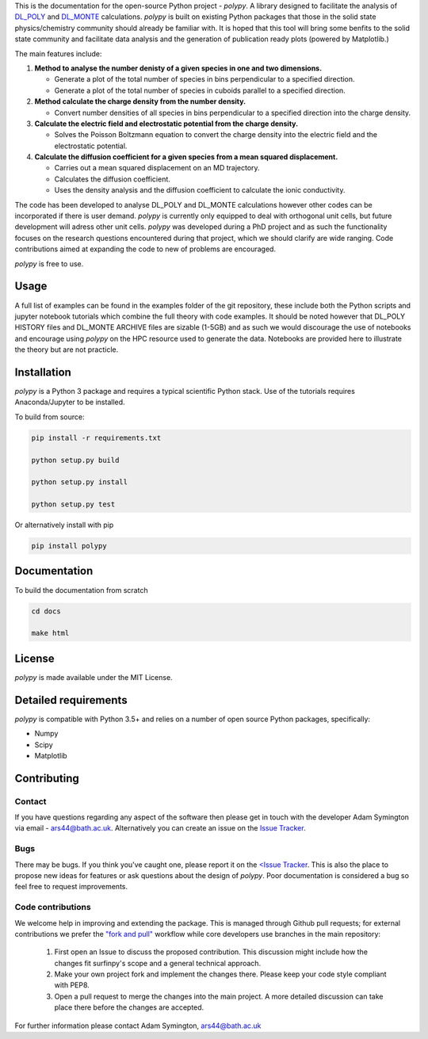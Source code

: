 
This is the documentation for the open-source Python project - `polypy`.
A library designed to facilitate the analysis of `DL_POLY <https://www.scd.stfc.ac.uk/Pages/DL_POLY.aspx>`_ and `DL_MONTE <https://www.ccp5.ac.uk/DL_MONTE>`_ calculations.
`polypy` is built on existing Python packages that those in the solid state physics/chemistry community should already be familiar with.
It is hoped that this tool will bring some benfits to the solid state community and facilitate data analysis and the generation of publication ready plots (powered by Matplotlib.)

The main features include:

1. **Method to analyse the number denisty of a given species in one and two dimensions.**  

   - Generate a plot of the total number of species in bins perpendicular to a specified direction.  
   - Generate a plot of the total number of species in cuboids parallel to a specified direction.  

2. **Method calculate the charge density from the number density.**  

   - Convert number densities of all species in bins perpendicular to a specified direction into the charge density.  

3. **Calculate the electric field and electrostatic potential from the charge density.**  

   - Solves the Poisson Boltzmann equation to convert the charge density into the electric field and the electrostatic potential.

4. **Calculate the diffusion coefficient for a given species from a mean squared displacement.**

   - Carries out a mean squared displacement on an MD trajectory.
   - Calculates the diffusion coefficient.
   - Uses the density analysis and the diffusion coefficient to calculate the ionic conductivity. 


.. image:: Figures/Show_off.png
    :align: center

The code has been developed to analyse DL_POLY and DL_MONTE calculations however other codes can be incorporated if there is user demand. 
`polypy` is currently only equipped to deal with orthogonal unit cells, but future development will adress other unit cells. 
`polypy` was developed during a PhD project and as such the functionality focuses on the research questions encountered during that project, which we should clarify
are wide ranging. Code contributions aimed at expanding the code to new of problems are encouraged.

`polypy` is free to use.

Usage
-----

A full list of examples can be found in the examples folder of the git repository, these include both the Python scripts and jupyter notebook tutorials which combine the full theory with code examples. It should be noted however that DL_POLY HISTORY files and DL_MONTE ARCHIVE files are sizable (1-5GB) and as such we would discourage the use of notebooks and encourage using `polypy` on the HPC resource used to generate the data. Notebooks are provided here to illustrate the theory but are not practicle.

Installation
------------

`polypy` is a Python 3 package and requires a typical scientific Python stack. Use of the tutorials requires Anaconda/Jupyter to be installed.

To build from source:

.. code-block:: bash 

    pip install -r requirements.txt

    python setup.py build

    python setup.py install

    python setup.py test

Or alternatively install with pip

.. code-block:: bash

    pip install polypy


Documentation
-------------

To build the documentation from scratch
  
.. code-block:: bash

    cd docs

    make html

License
-------

`polypy` is made available under the MIT License.

Detailed requirements
---------------------

`polypy` is compatible with Python 3.5+ and relies on a number of open source Python packages, specifically:

- Numpy
- Scipy
- Matplotlib

Contributing
------------

Contact
~~~~~~~

If you have questions regarding any aspect of the software then please get in touch with the developer Adam Symington via email - ars44@bath.ac.uk.
Alternatively you can create an issue on the `Issue Tracker <https://github.com/symmy596/PolyPy/issues>`_.

Bugs
~~~~

There may be bugs. If you think you've caught one, please report it on the `<Issue Tracker <https://github.com/symmy596/PolyPy/issues>`_.
This is also the place to propose new ideas for features or ask questions about the design of `polypy`. Poor documentation is considered a bug
so feel free to request improvements.

Code contributions
~~~~~~~~~~~~~~~~~~

We welcome help in improving and extending the package. This is managed through Github pull requests; for external contributions we prefer the
`"fork and pull" <https://guides.github.com/activities/forking/>`__
workflow while core developers use branches in the main repository:

   1. First open an Issue to discuss the proposed contribution. This
      discussion might include how the changes fit surfinpy's scope and a
      general technical approach.
   2. Make your own project fork and implement the changes
      there. Please keep your code style compliant with PEP8.
   3. Open a pull request to merge the changes into the main
      project. A more detailed discussion can take place there before
      the changes are accepted.

For further information please contact Adam Symington, ars44@bath.ac.uk
